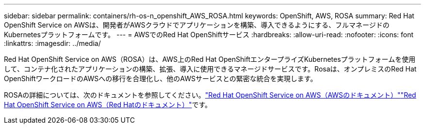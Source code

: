 ---
sidebar: sidebar 
permalink: containers/rh-os-n_openshift_AWS_ROSA.html 
keywords: OpenShift, AWS, ROSA 
summary: Red Hat OpenShift Service on AWSは、開発者がAWSクラウドでアプリケーションを構築、導入できるようにする、フルマネージドのKubernetesプラットフォームです。 
---
= AWSでのRed Hat OpenShiftサービス
:hardbreaks:
:allow-uri-read: 
:nofooter: 
:icons: font
:linkattrs: 
:imagesdir: ../media/


[role="lead"]
Red Hat OpenShift Service on AWS（ROSA）は、AWS上のRed Hat OpenShiftエンタープライズKubernetesプラットフォームを使用して、コンテナ化されたアプリケーションの構築、拡張、導入に使用できるマネージドサービスです。Rosaは、オンプレミスのRed Hat OpenShiftワークロードのAWSへの移行を合理化し、他のAWSサービスとの緊密な統合を実現します。

ROSAの詳細については、次のドキュメントを参照してください。link:https://docs.aws.amazon.com/rosa/latest/userguide/what-is-rosa.html["Red Hat OpenShift Service on AWS（AWSのドキュメント）"]link:https://docs.openshift.com/rosa/rosa_architecture/rosa-understanding.html["Red Hat OpenShift Service on AWS（Red Hatのドキュメント）"]です。
